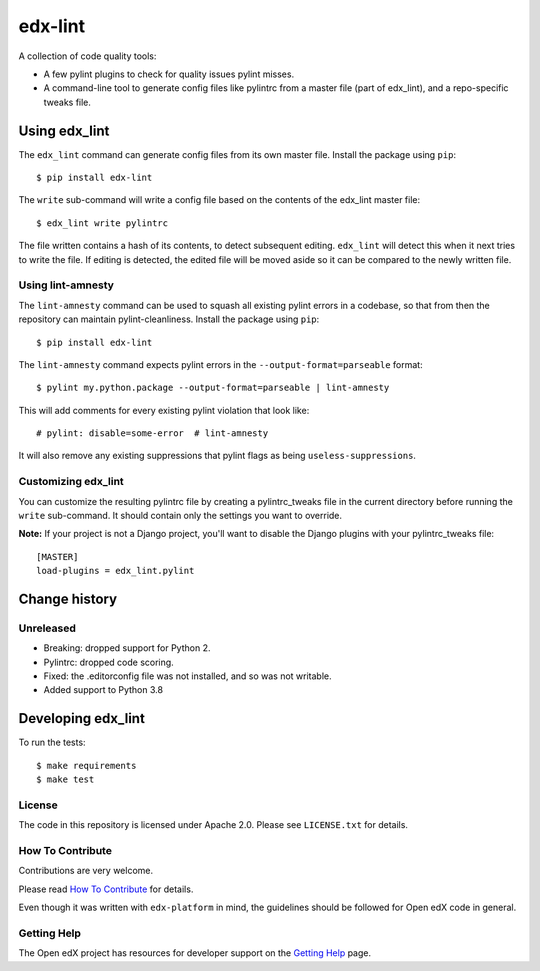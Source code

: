 ========
edx-lint
========

| |Travis|_

A collection of code quality tools:

- A few pylint plugins to check for quality issues pylint misses.

- A command-line tool to generate config files like pylintrc from a master
  file (part of edx_lint), and a repo-specific tweaks file.


Using edx_lint
==============

The ``edx_lint`` command can generate config files from its own master file. Install
the package using ``pip``::

    $ pip install edx-lint

The ``write`` sub-command will write a config file based on the contents of the
edx_lint master file::

    $ edx_lint write pylintrc

The file written contains a hash of its contents, to detect subsequent editing.
``edx_lint`` will detect this when it next tries to write the file.  If editing
is detected, the edited file will be moved aside so it can be compared to the
newly written file.

Using lint-amnesty
------------------

The ``lint-amnesty`` command can be used to squash all existing pylint errors
in a codebase, so that from then the repository can maintain pylint-cleanliness.
Install the package using ``pip``::

    $ pip install edx-lint

The ``lint-amnesty`` command expects pylint errors in the ``--output-format=parseable``
format::

    $ pylint my.python.package --output-format=parseable | lint-amnesty

This will add comments for every existing pylint violation that look like::

    # pylint: disable=some-error  # lint-amnesty

It will also remove any existing suppressions that pylint flags as being ``useless-suppressions``.


Customizing edx_lint
--------------------

You can customize the resulting pylintrc file by creating a pylintrc_tweaks file in the
current directory before running the ``write`` sub-command.  It should contain only the
settings you want to override.

**Note:** If your project is not a Django project, you'll want to disable the Django plugins with
your pylintrc_tweaks file::

    [MASTER]
    load-plugins = edx_lint.pylint


Change history
==============

Unreleased
----------

- Breaking: dropped support for Python 2.

- Pylintrc: dropped code scoring.

- Fixed: the .editorconfig file was not installed, and so was not writable.

- Added support to Python 3.8


Developing edx_lint
===================

To run the tests::

    $ make requirements
    $ make test


License
-------

The code in this repository is licensed under Apache 2.0.  Please see
``LICENSE.txt`` for details.

How To Contribute
-----------------

Contributions are very welcome.

Please read `How To Contribute <https://github.com/edx/edx-platform/blob/master/CONTRIBUTING.rst>`_ for details.

Even though it was written with ``edx-platform`` in mind, the guidelines
should be followed for Open edX code in general.


Getting Help
------------

The Open edX project has resources for developer support on the `Getting Help`_ page.


.. _Getting Help: https://open.edx.org/getting-help

.. |Travis| image:: https://travis-ci.org/edx/edx-lint.svg?branch=master
.. _Travis: https://travis-ci.org/edx/edx-lint
